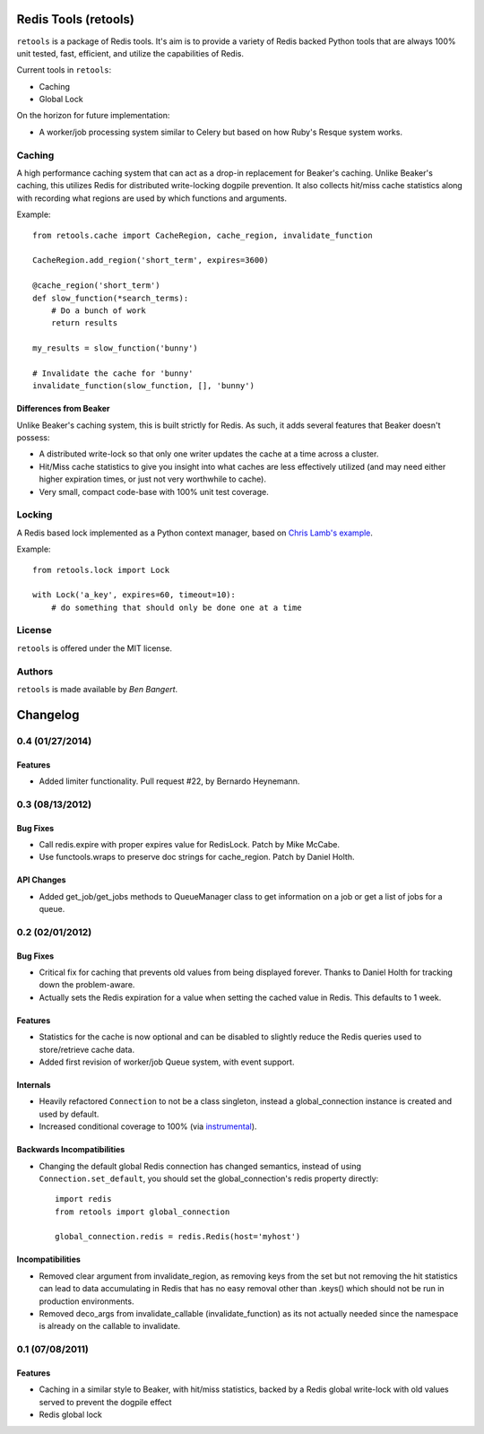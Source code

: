 =====================
Redis Tools (retools)
=====================

``retools`` is a package of Redis tools. It's aim is to provide a variety of
Redis backed Python tools that are always 100% unit tested, fast, efficient,
and utilize the capabilities of Redis.

Current tools in ``retools``:

* Caching
* Global Lock

On the horizon for future implementation:

* A worker/job processing system similar to Celery but based on how Ruby's
  Resque system works.

.. image:: https://secure.travis-ci.org/bbangert/retools.png?branch=master
   :alt: Build Status
   :target: https://secure.travis-ci.org/bbangert/retools


Caching
=======

A high performance caching system that can act as a drop-in replacement for
Beaker's caching. Unlike Beaker's caching, this utilizes Redis for distributed
write-locking dogpile prevention. It also collects hit/miss cache statistics
along with recording what regions are used by which functions and arguments.

Example::

    from retools.cache import CacheRegion, cache_region, invalidate_function

    CacheRegion.add_region('short_term', expires=3600)

    @cache_region('short_term')
    def slow_function(*search_terms):
        # Do a bunch of work
        return results

    my_results = slow_function('bunny')

    # Invalidate the cache for 'bunny'
    invalidate_function(slow_function, [], 'bunny')


Differences from Beaker
-----------------------

Unlike Beaker's caching system, this is built strictly for Redis. As such, it
adds several features that Beaker doesn't possess:

* A distributed write-lock so that only one writer updates the cache at a time
  across a cluster.
* Hit/Miss cache statistics to give you insight into what caches are less
  effectively utilized (and may need either higher expiration times, or just
  not very worthwhile to cache).
* Very small, compact code-base with 100% unit test coverage.


Locking
=======

A Redis based lock implemented as a Python context manager, based on `Chris
Lamb's example
<http://chris-lamb.co.uk/2010/06/07/distributing-locking-python-and-redis/>`_.

Example::

    from retools.lock import Lock

    with Lock('a_key', expires=60, timeout=10):
        # do something that should only be done one at a time


License
=======

``retools`` is offered under the MIT license.


Authors
=======

``retools`` is made available by `Ben Bangert`.


=========
Changelog
=========

0.4 (01/27/2014)
================

Features
--------

- Added limiter functionality. Pull request #22, by Bernardo Heynemann.

0.3 (08/13/2012)
================

Bug Fixes
---------

- Call redis.expire with proper expires value for RedisLock. Patch by
  Mike McCabe.
- Use functools.wraps to preserve doc strings for cache_region. Patch by
  Daniel Holth.

API Changes
-----------

- Added get_job/get_jobs methods to QueueManager class to get information
  on a job or get a list of jobs for a queue.

0.2 (02/01/2012)
================

Bug Fixes
---------

- Critical fix for caching that prevents old values from being displayed
  forever. Thanks to Daniel Holth for tracking down the problem-aware.
- Actually sets the Redis expiration for a value when setting the cached
  value in Redis. This defaults to 1 week.

Features
--------

- Statistics for the cache is now optional and can be disabled to slightly
  reduce the Redis queries used to store/retrieve cache data.
- Added first revision of worker/job Queue system, with event support.

Internals
---------

- Heavily refactored ``Connection`` to not be a class singleton, instead
  a global_connection instance is created and used by default.
- Increased conditional coverage to 100% (via instrumental_).

Backwards Incompatibilities
---------------------------

- Changing the default global Redis connection has changed semantics, instead
  of using ``Connection.set_default``, you should set the global_connection's
  redis property directly::

      import redis
      from retools import global_connection

      global_connection.redis = redis.Redis(host='myhost')


Incompatibilities
-----------------

- Removed clear argument from invalidate_region, as removing keys from the
  set but not removing the hit statistics can lead to data accumulating in
  Redis that has no easy removal other than .keys() which should not be run
  in production environments.

- Removed deco_args from invalidate_callable (invalidate_function) as its
  not actually needed since the namespace is already on the callable to
  invalidate.


0.1 (07/08/2011)
================

Features
--------

- Caching in a similar style to Beaker, with hit/miss statistics, backed by
  a Redis global write-lock with old values served to prevent the dogpile
  effect
- Redis global lock

.. _instrumental: http://pypi.python.org/pypi/instrumental


